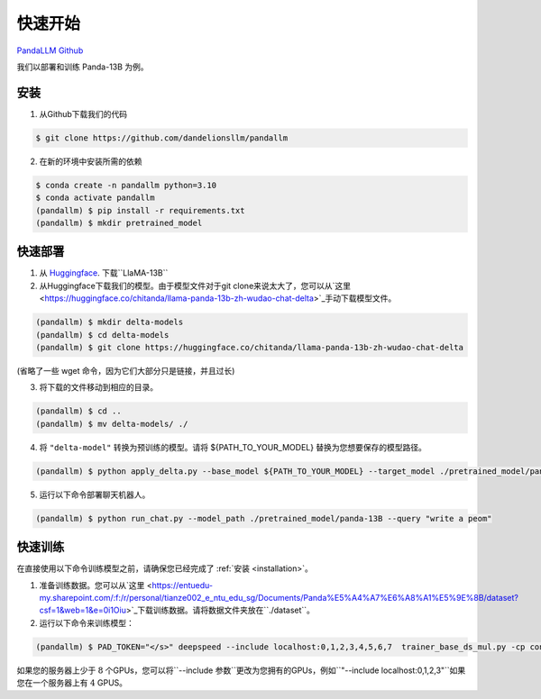 快速开始
===========

.. autosummary::
   :toctree: generated

`PandaLLM Github <https://github.com/dandelionsllm/pandallm>`_

我们以部署和训练 Panda-13B 为例。

.. _installation:

安装
------------

1. 从Github下载我们的代码

.. code-block:: console

    $ git clone https://github.com/dandelionsllm/pandallm

2. 在新的环境中安装所需的依赖

.. code-block:: console

    $ conda create -n pandallm python=3.10
    $ conda activate pandallm
    (pandallm) $ pip install -r requirements.txt
    (pandallm) $ mkdir pretrained_model

.. _quick_deploy:

快速部署
----------------

1. 从 `Huggingface <https://huggingface.co/huggyllama/llama-13b>`_. 下载``LlaMA-13B``

2. 从Huggingface下载我们的模型。由于模型文件对于git clone来说太大了，您可以从`这里 <https://huggingface.co/chitanda/llama-panda-13b-zh-wudao-chat-delta>`_手动下载模型文件。

.. code-block:: console

    (pandallm) $ mkdir delta-models
    (pandallm) $ cd delta-models
    (pandallm) $ git clone https://huggingface.co/chitanda/llama-panda-13b-zh-wudao-chat-delta

..
(省略了一些 wget 命令，因为它们大部分只是链接，并且过长)

3. 将下载的文件移动到相应的目录。

.. code-block:: console

     (pandallm) $ cd ..
     (pandallm) $ mv delta-models/ ./

4. 将 ``"delta-model"`` 转换为预训练的模型。请将 ${PATH_TO_YOUR_MODEL} 替换为您想要保存的模型路径。

.. code-block:: console

    (pandallm) $ python apply_delta.py --base_model ${PATH_TO_YOUR_MODEL} --target_model ./pretrained_model/panda-13B --delta_model ./delta-models/llama-panda-13b-zh-wudao-chat-delta/checkpoint-3000-delta

5. 运行以下命令部署聊天机器人。

.. code-block:: console

    (pandallm) $ python run_chat.py --model_path ./pretrained_model/panda-13B --query "write a peom"

.. _quick_train:

快速训练
-----------

在直接使用以下命令训练模型之前，请确保您已经完成了 :ref:`安装 <installation>`。

1. 准备训练数据。您可以从`这里 <https://entuedu-my.sharepoint.com/:f:/r/personal/tianze002_e_ntu_edu_sg/Documents/Panda%E5%A4%A7%E6%A8%A1%E5%9E%8B/dataset?csf=1&web=1&e=0i1Oiu>`_下载训练数据。请将数据文件夹放在``./dataset``。

2. 运行以下命令来训练模型：

.. code-block:: console

  (pandallm) $ PAD_TOKEN="</s>" deepspeed --include localhost:0,1,2,3,4,5,6,7  trainer_base_ds_mul.py -cp conf/llama/zh/ -cn llama_13b_zh_instruct_sft_combine_v1_0_ds

如果您的服务器上少于 :math:`8` 个GPUs，您可以将``--include 参数``更改为您拥有的GPUs，例如``"--include localhost:0,1,2,3"``如果您在一个服务器上有 :math:`4` GPUS。
